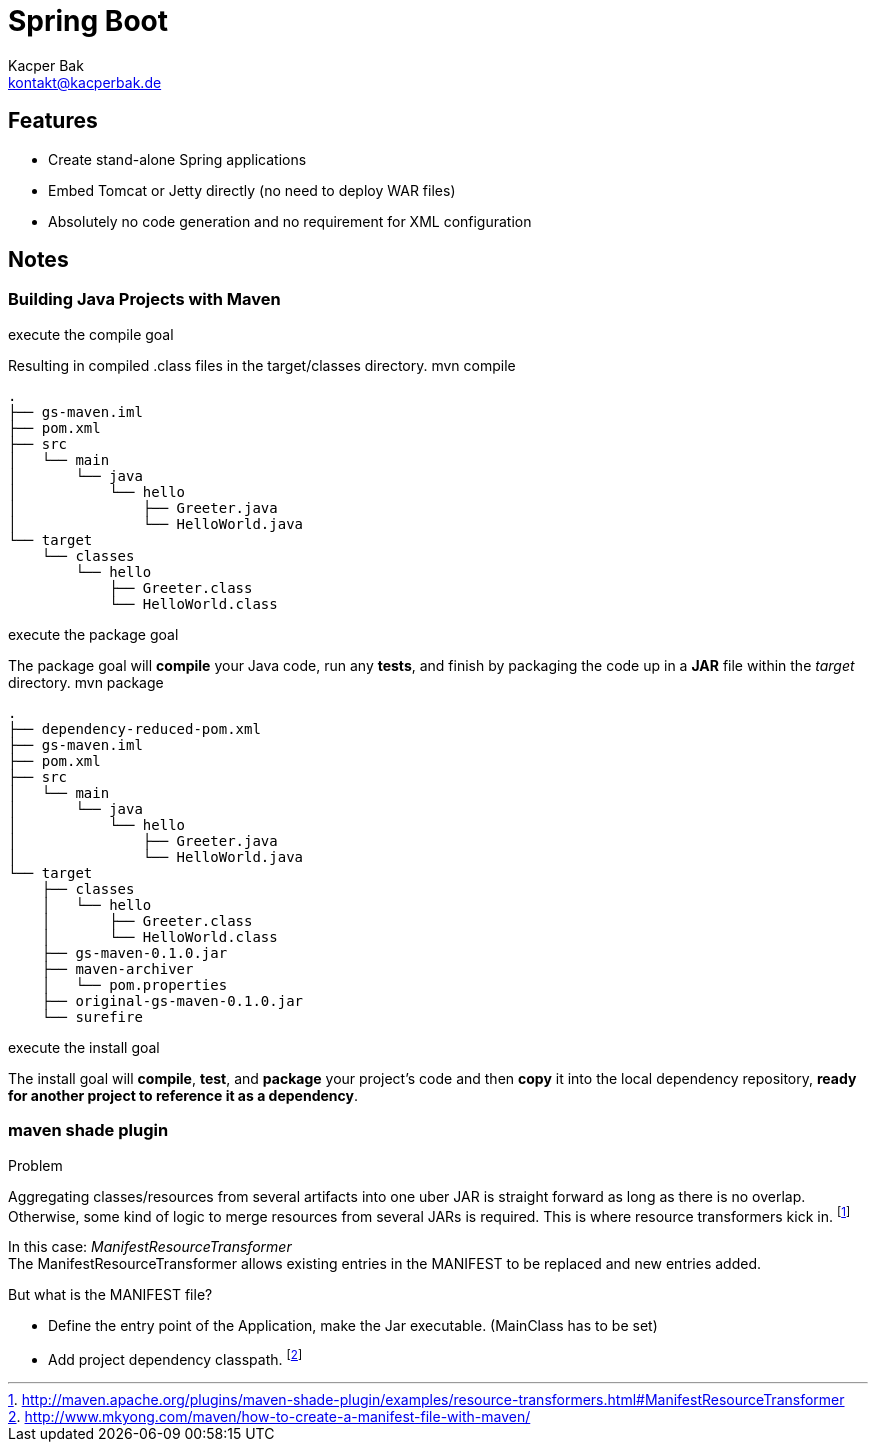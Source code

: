 
= Spring Boot
Kacper Bak <kontakt@kacperbak.de>

:toc:
:toc-placement: manual

toc::[]

== Features
* Create stand-alone Spring applications
* Embed Tomcat or Jetty directly (no need to deploy WAR files)
* Absolutely no code generation and no requirement for XML configuration


== Notes

=== Building Java Projects with Maven

.execute the compile goal
Resulting in compiled .class files in the target/classes directory. +mvn compile+

....
.
├── gs-maven.iml
├── pom.xml
├── src
│   └── main
│       └── java
│           └── hello
│               ├── Greeter.java
│               └── HelloWorld.java
└── target
    └── classes
        └── hello
            ├── Greeter.class
            └── HelloWorld.class
....

.execute the package goal
The package goal will *compile* your Java code, run any *tests*, and finish by packaging the code up in a *JAR* file within the _target_ directory.
+mvn package+

....
.
├── dependency-reduced-pom.xml
├── gs-maven.iml
├── pom.xml
├── src
│   └── main
│       └── java
│           └── hello
│               ├── Greeter.java
│               └── HelloWorld.java
└── target
    ├── classes
    │   └── hello
    │       ├── Greeter.class
    │       └── HelloWorld.class
    ├── gs-maven-0.1.0.jar
    ├── maven-archiver
    │   └── pom.properties
    ├── original-gs-maven-0.1.0.jar
    └── surefire

....

.execute the install goal
The install goal will *compile*, *test*, and *package* your project’s code and then *copy* it into the local dependency repository, *ready for another project to reference it as a dependency*.

=== maven shade plugin

.Problem
Aggregating classes/resources from several artifacts into one uber JAR is straight forward as long as there is no overlap.
Otherwise, some kind of logic to merge resources from several JARs is required. This is where resource transformers kick in.
footnote:[http://maven.apache.org/plugins/maven-shade-plugin/examples/resource-transformers.html#ManifestResourceTransformer]

In this case: _ManifestResourceTransformer_ +
The ManifestResourceTransformer allows existing entries in the MANIFEST to be replaced and new entries added.

.But what is the MANIFEST file?
* Define the entry point of the Application, make the Jar executable. (MainClass has to be set)
* Add project dependency classpath.
footnote:[http://www.mkyong.com/maven/how-to-create-a-manifest-file-with-maven/]
